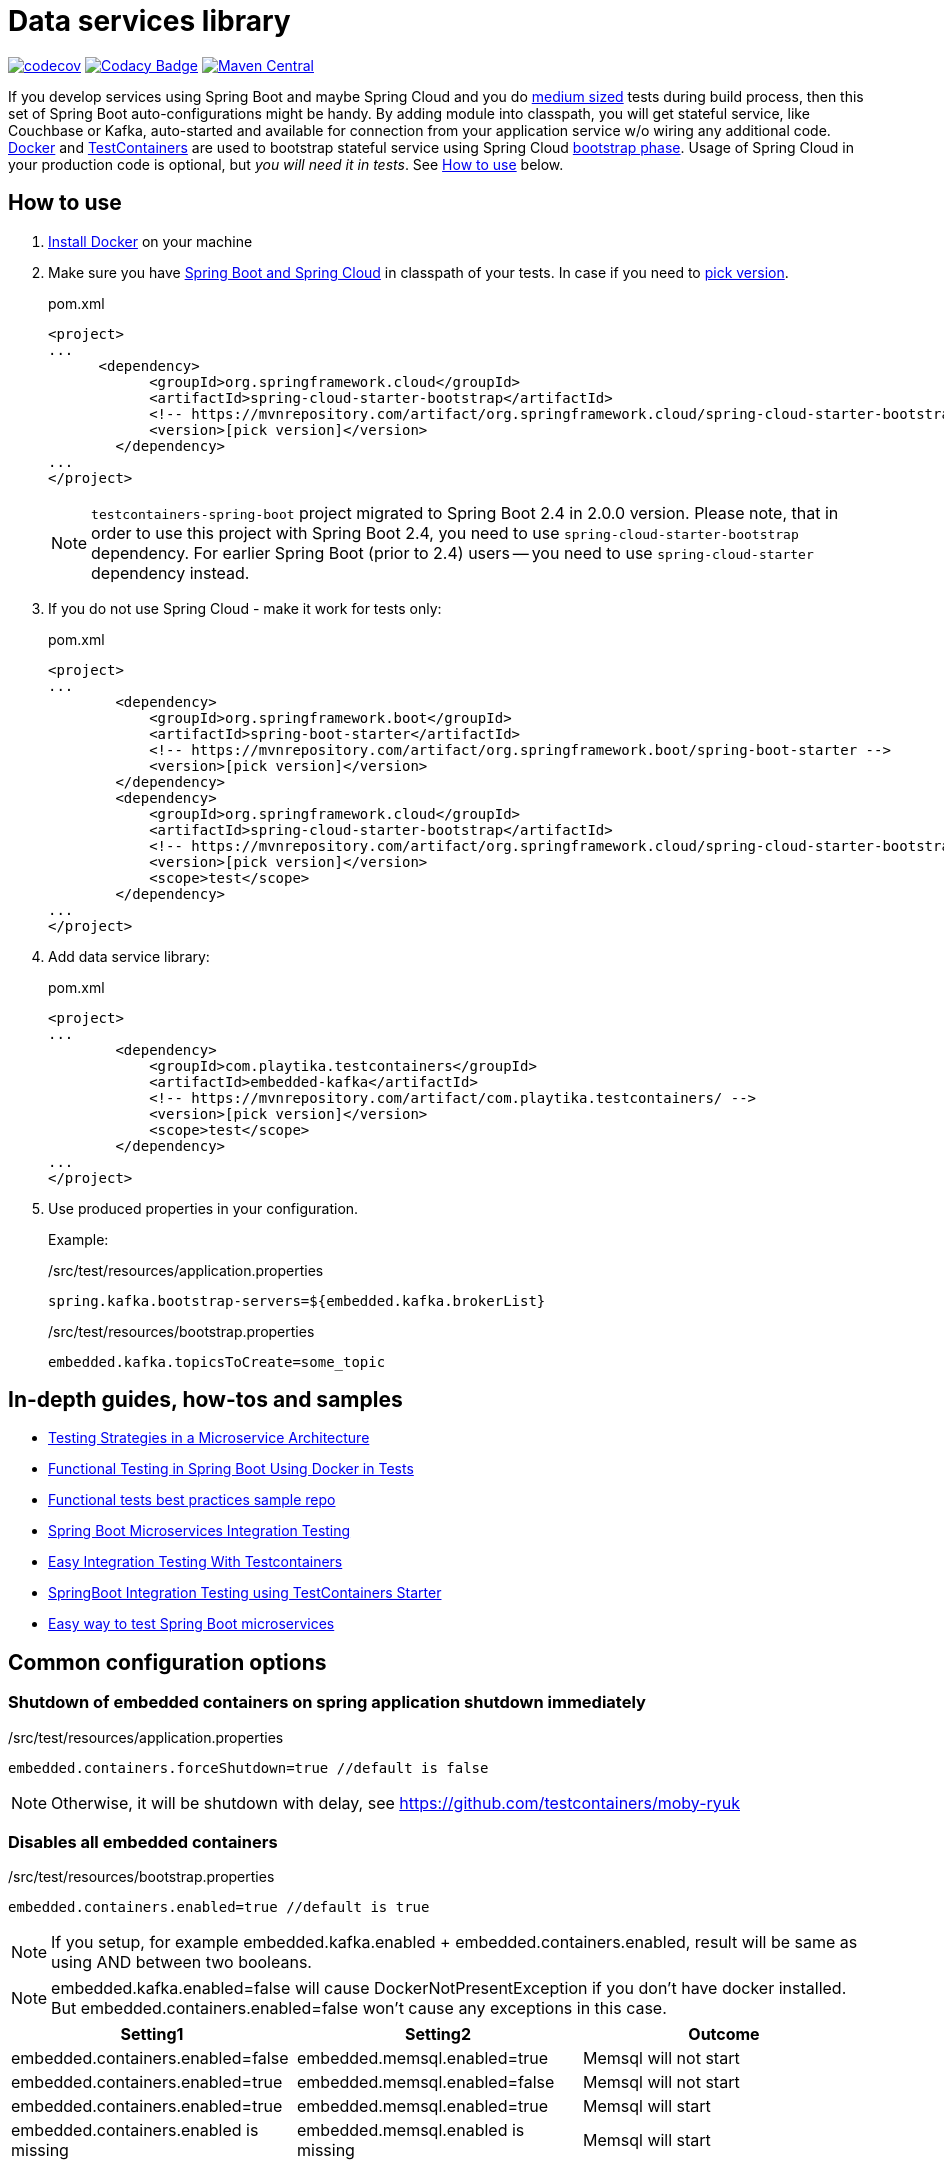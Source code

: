 = Data services library

https://codecov.io/gh/Playtika/testcontainers-spring-boot[image:https://codecov.io/gh/testcontainers/testcontainers-spring-boot/branch/master/graph/badge.svg[codecov]]
https://www.codacy.com/app/PlaytikaCodacy/testcontainers-spring-boot?utm_source=github.com&utm_medium=referral&utm_content=testcontainers/testcontainers-spring-boot&utm_campaign=Badge_Grade[image:https://api.codacy.com/project/badge/Grade/add0d68eb8e040a1833a8f457189af7b[Codacy Badge]]
https://maven-badges.herokuapp.com/maven-central/com.playtika.testcontainers/testcontainers-spring-boot[image:https://maven-badges.herokuapp.com/maven-central/com.playtika.testcontainers/testcontainers-spring-boot/badge.svg[Maven Central]]

If you develop services using Spring Boot and maybe Spring Cloud and you do
https://testing.googleblog.com/2010/12/test-sizes.html[medium sized] tests during build process, then this set of
Spring Boot auto-configurations might be handy. By adding module into classpath, you will get stateful service,
like Couchbase or Kafka, auto-started and available for connection from your application service w/o wiring any
additional code. https://www.docker.com/[Docker] and https://www.testcontainers.org/[TestContainers] are used to
bootstrap stateful service using Spring Cloud https://cloud.spring.io/spring-cloud-static/spring-cloud.html#_the_bootstrap_application_context[bootstrap phase].
Usage of Spring Cloud in your production code is optional, but __you will need it in tests__. See <<how-to-use, How to use>> below.

[[how-to-use]]
== How to use

. https://docs.docker.com/install/[Install Docker] on your machine
. Make sure you have http://projects.spring.io/spring-cloud/#quick-start[Spring Boot and Spring Cloud] in classpath of your tests.
In case if you need to https://mvnrepository.com/artifact/org.springframework.cloud/spring-cloud-starter-bootstrap[pick version].
+
.pom.xml
[source,xml]
----
<project>
...
      <dependency>
            <groupId>org.springframework.cloud</groupId>
            <artifactId>spring-cloud-starter-bootstrap</artifactId>
            <!-- https://mvnrepository.com/artifact/org.springframework.cloud/spring-cloud-starter-bootstrap -->
            <version>[pick version]</version>
        </dependency>
...
</project>
----
+
NOTE: `testcontainers-spring-boot` project migrated to Spring Boot 2.4 in 2.0.0 version.
Please note, that in order to use this project with Spring Boot 2.4, you need to use `spring-cloud-starter-bootstrap` dependency.
For earlier Spring Boot (prior to 2.4) users -- you need to use `spring-cloud-starter` dependency instead.

. If you do not use Spring Cloud - make it work for tests only:
+
.pom.xml
[source,xml]
----
<project>
...
        <dependency>
            <groupId>org.springframework.boot</groupId>
            <artifactId>spring-boot-starter</artifactId>
            <!-- https://mvnrepository.com/artifact/org.springframework.boot/spring-boot-starter -->
            <version>[pick version]</version>
        </dependency>
        <dependency>
            <groupId>org.springframework.cloud</groupId>
            <artifactId>spring-cloud-starter-bootstrap</artifactId>
            <!-- https://mvnrepository.com/artifact/org.springframework.cloud/spring-cloud-starter-bootstrap -->
            <version>[pick version]</version>
            <scope>test</scope>
        </dependency>
...
</project>
----

. Add data service library:
+
.pom.xml
[source,xml]
----
<project>
...
        <dependency>
            <groupId>com.playtika.testcontainers</groupId>
            <artifactId>embedded-kafka</artifactId>
            <!-- https://mvnrepository.com/artifact/com.playtika.testcontainers/ -->
            <version>[pick version]</version>
            <scope>test</scope>
        </dependency>
...
</project>
----

. Use produced properties in your configuration.
+
Example:
+
./src/test/resources/application.properties
[source,properties]
----
spring.kafka.bootstrap-servers=${embedded.kafka.brokerList}
----
+
./src/test/resources/bootstrap.properties
[source,properties]
----
embedded.kafka.topicsToCreate=some_topic
----

== In-depth guides, how-tos and samples

- https://martinfowler.com/articles/microservice-testing/[Testing Strategies in a Microservice Architecture]
- https://dzone.com/articles/advanced-functional-testing-in-spring-boot-by-usin[Functional Testing in Spring Boot Using Docker in Tests]
- https://github.com/tdanylchuk/functional-tests-best-practices[Functional tests best practices sample repo]
- https://medium.com/@isadounikau/microservices-integration-testing-spring-boot-404b6f8617d1[Spring Boot Microservices Integration Testing]
- https://mydeveloperplanet.com/2020/05/05/easy-integration-testing-with-testcontainers[Easy Integration Testing With Testcontainers]
- https://dev.to/sivalabs/springboot-integration-testing-using-testcontainers-starter-13h2[SpringBoot Integration Testing using TestContainers Starter]
- https://alexromanov.github.io/2019/04/02/spring-boot-docker-containers/[Easy way to test Spring Boot microservices]

== Common configuration options
=== Shutdown of embedded containers on spring application shutdown immediately
./src/test/resources/application.properties
[source,properties]
----
embedded.containers.forceShutdown=true //default is false
----
NOTE: Otherwise, it will be shutdown with delay, see https://github.com/testcontainers/moby-ryuk

=== Disables all embedded containers

./src/test/resources/bootstrap.properties
[source,properties]
----
embedded.containers.enabled=true //default is true
----
NOTE: If you setup, for example  embedded.kafka.enabled + embedded.containers.enabled, result will be same as using AND between two booleans.

NOTE: embedded.kafka.enabled=false will cause DockerNotPresentException if you don't have docker installed. But embedded.containers.enabled=false won't cause any exceptions in this case.

|===
|Setting1 |Setting2 |Outcome

|embedded.containers.enabled=false
|embedded.memsql.enabled=true
|Memsql will not start

|embedded.containers.enabled=true
|embedded.memsql.enabled=false
|Memsql will not start

|embedded.containers.enabled=true
|embedded.memsql.enabled=true
|Memsql will start

|embedded.containers.enabled is missing
|embedded.memsql.enabled is missing
|Memsql will start
|===

=== Other specific container related properties
[cols="a,a,a"]
|===
|Setting name | Default value |Description

|embedded.{module-name}.waitTimeoutInSeconds
|60
|Waiting time for a container to start in seconds

|embedded.{module-name}.enabled
|true
|Enables a container to be started on startup

|embedded.{module-name}.reuseContainer
|false
|Enables a reuse container testcontainers feature.

|embedded.{module-name}.command
|null
|List of keywords which combines into command for container startup. Some modules ship container's commands by default, so resetting this value may lead to incorrect work of container.

|embedded.{module-name}.env
|null
|key-value map of additional environment variables. Where key is name of variable and value is actual value of it.

|embedded.{module-name}.filesToInclude
| empty list
|List of files to include objects.
Each object should have two parameters:

 * `classpathResource` (path to local file)
 * `containerPath` (path in a container to where file needs to be copied)

Example:
[source,yaml]
----
embedded.redis.filesToInclude:
  classpathResource: "/my_local_file.txt"
  containerPath: "/etc/path_in_container.txt"
----

|embedded.{module-name}.mountVolumes
| empty list
|List of mount volumes to persist between container restarts.
Each object should have three parameters:

 * `hostPath` (path to local file/directory)
 * `containerPath` (path in container to mount file/directory onto)
 * `mode` (access mode default *READ_ONLY*, or *READ_WRITE*)

Example:
[source,yaml]
----
embedded.postgresql.mountVolumes:
  hostPath: "pgdata"
  containerPath: "/var/lib/postgresql/data"
  mode: READ_WRITE
----

|embedded.{module-name}.capabilities
| empty list. `NET_ADMIN` is set for Aerospike, Couchbase, Elasticsearch, Kafka, Mariadb, Memsql, Minio, Mongodb, Mysql, Neo4j, Redis containers. NOTE: `NET_ADMIN` is needed for the `NetworkTestOperations` to work.
|The Linux capabilities that should be enabled. You can disable all capabilities by providing empty value for this property.
See: https://man7.org/linux/man-pages/man7/capabilities.7.html.
Available values can be taken from `com.github.dockerjava.api.model.Capability` class.
|===


== Supported services

=== link:embedded-mariadb/README.adoc[embedded-mariadb]

=== link:embedded-couchbase/README.adoc[embedded-couchbase]

=== link:embedded-kafka/README.adoc[embedded-kafka]

=== link:embedded-rabbitmq/README.adoc[embedded-rabbitmq]

=== link:embedded-aerospike/README.adoc[embedded-aerospike]

=== link:embedded-memsql/README.adoc[embedded-memsql]

=== link:embedded-redis/README.adoc[embedded-redis]

=== link:embedded-neo4j/README.adoc[embedded-neo4j]

=== link:embedded-postgresql/README.adoc[embedded-postgresql]

=== link:embedded-elasticsearch/README.adoc[embedded-elasticsearch]

=== link:embedded-dynamodb/README.adoc[embedded-dynamodb]

=== link:embedded-voltdb/README.adoc[embedded-voltdb]

=== link:embedded-minio/README.adoc[embedded-minio]

=== link:embedded-mongodb/README.adoc[embedded-mongodb]

=== link:embedded-google-pubsub/README.adoc[embedded-google-pubsub]

=== link:embedded-keycloak/README.adoc[embedded-keycloak]

=== link:embedded-influxdb/README.adoc[embedded-influxdb]

=== link:embedded-vault/README.adoc[embedded-vault]

=== link:embedded-oracle-xe/README.adoc[embedded-oracle-xe]

=== link:embedded-mysql/README.adoc[embedded-mysql]

=== link:embedded-localstack/README.adoc[embedded-localstack]

=== link:embedded-cassandra/README.adoc[embedded-cassandra]

=== link:embedded-clickhouse/README.adoc[embedded-clickhouse]

=== link:embedded-pulsar/README.adoc[embedded-pulsar]

=== link:embedded-vertica/README.adoc[embedded-vertica]

=== link:embedded-prometheus/README.adoc[embedded-prometheus]

=== link:embedded-grafana/README.adoc[embedded-grafana]

=== link:embedded-consul/README.adoc[embedded-consul]

=== link:embedded-artifactory/README.adoc[embedded-artifactory]

=== link:embedded-azurite/README.adoc[embedded-azurite]

== How to contribute

=== Flow

* There are 2 branches in project: `master` and `develop`
* You need to fork project and create branch from `develop`
* You do not need to update project version in `pom.xml` files, this will be done by release job
* Once finished - create pull request to `develop` from your fork, pass review and wait for merge
* On release, ci job will merge `develop` into `master` and remove snapshot + publish artifacts into public maven repo

=== Checklist for contributing new module

* Naming/formatting patterns match existing code
* Test for success scenario
* Test for negative scenario (autoconfiguration is disabled via properties). https://spring.io/blog/2018/03/07/testing-auto-configurations-with-spring-boot-2-0[How to test autoconfiguration]
* Add new module to `testcontainers-spring-boot-bom`
* Module provides documentation in `README.adoc` and this documentation is included in parent `README.adoc` (see an example in already existing modules). Documentation should include:
** maven module declaration
** consumed properties
** produced properties
** notes (if applicable)
** example of usage

== Release
* Release build is done using https://github.com/aleksandr-m/gitflow-maven-plugin[gitflow-maven-plugin]
* Release is done per each major change, critical bug
* Release can be done by contributor request
* Contacts to start release:
** mailto:obevzenko@playtika.com[obevzenko@playtika.com]
** mailto:ivasylyev@playtika.com[ivasylyev@playtika.com]
** mailto:asmirnova@playtika.com[asmirnova@playtika.com]
